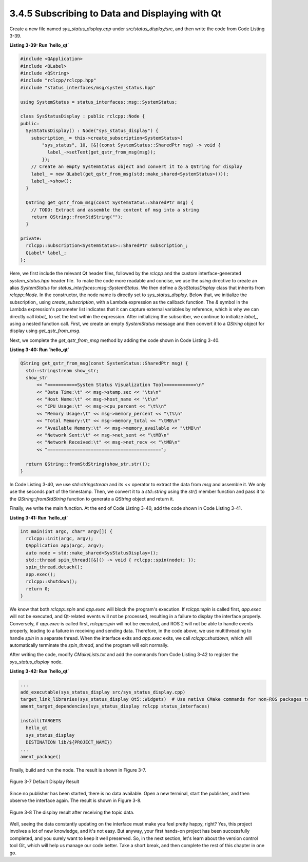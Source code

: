 3.4.5 Subscribing to Data and Displaying with Qt
------------------------------------------------

Create a new file named `sys_status_display.cpp` under `src/status_display/src`, and then write the code from Code Listing 3-39.

**Listing 3-39: Run `hello_qt`**

.. code-block:: cpp

   #include <QApplication>
   #include <QLabel>
   #include <QString>
   #include "rclcpp/rclcpp.hpp"
   #include "status_interfaces/msg/system_status.hpp"

   using SystemStatus = status_interfaces::msg::SystemStatus;

   class SysStatusDisplay : public rclcpp::Node {
   public:
     SysStatusDisplay() : Node("sys_status_display") {
       subscription_ = this->create_subscription<SystemStatus>(
           "sys_status", 10, [&](const SystemStatus::SharedPtr msg) -> void {
             label_->setText(get_qstr_from_msg(msg));
           });
       // Create an empty SystemStatus object and convert it to a QString for display
       label_ = new QLabel(get_qstr_from_msg(std::make_shared<SystemStatus>()));
       label_->show();
     }

     QString get_qstr_from_msg(const SystemStatus::SharedPtr msg) {
       // TODO: Extract and assemble the content of msg into a string
       return QString::fromStdString("");
     }

   private:
     rclcpp::Subscription<SystemStatus>::SharedPtr subscription_;
     QLabel* label_;
   };

Here, we first include the relevant Qt header files, followed by the `rclcpp` and the custom interface-generated `system_status.hpp` header file. To make the code more readable and concise, we use the `using` directive to create an alias `SystemStatus` for `status_interfaces::msg::SystemStatus`. We then define a `SysStatusDisplay` class that inherits from `rclcpp::Node`. In the constructor, the node name is directly set to `sys_status_display`. Below that, we initialize the subscription_ using `create_subscription`, with a Lambda expression as the callback function. The `&` symbol in the Lambda expression's parameter list indicates that it can capture external variables by reference, which is why we can directly call `label_` to set the text within the expression. After initializing the subscriber, we continue to initialize `label_`, using a nested function call. First, we create an empty `SystemStatus` message and then convert it to a `QString` object for display using `get_qstr_from_msg`.

Next, we complete the `get_qstr_from_msg` method by adding the code shown in Code Listing 3-40.

**Listing 3-40: Run `hello_qt`**

.. code-block:: cpp

   QString get_qstr_from_msg(const SystemStatus::SharedPtr msg) {
     std::stringstream show_str;
     show_str
         << "===========System Status Visualization Tool============\n"
         << "Data Time:\t" << msg->stamp.sec << "\ts\n"
         << "Host Name:\t" << msg->host_name << "\t\n"
         << "CPU Usage:\t" << msg->cpu_percent << "\t%\n"
         << "Memory Usage:\t" << msg->memory_percent << "\t%\n"
         << "Total Memory:\t" << msg->memory_total << "\tMB\n"
         << "Available Memory:\t" << msg->memory_available << "\tMB\n"
         << "Network Sent:\t" << msg->net_sent << "\tMB\n"
         << "Network Received:\t" << msg->net_recv << "\tMB\n"
         << "==========================================";

     return QString::fromStdString(show_str.str());
   }

In Code Listing 3-40, we use `std::stringstream` and its `<<` operator to extract the data from `msg` and assemble it. We only use the seconds part of the timestamp. Then, we convert it to a `std::string` using the `str()` member function and pass it to the `QString::fromStdString` function to generate a `QString` object and return it.

Finally, we write the main function. At the end of Code Listing 3-40, add the code shown in Code Listing 3-41.

**Listing 3-41: Run `hello_qt`**

.. code-block:: cpp

   int main(int argc, char* argv[]) {
     rclcpp::init(argc, argv);
     QApplication app(argc, argv);
     auto node = std::make_shared<SysStatusDisplay>();
     std::thread spin_thread([&]() -> void { rclcpp::spin(node); });
     spin_thread.detach();
     app.exec();
     rclcpp::shutdown();
     return 0;
   }

We know that both `rclcpp::spin` and `app.exec` will block the program's execution. If `rclcpp::spin` is called first, `app.exec` will not be executed, and Qt-related events will not be processed, resulting in a failure to display the interface properly. Conversely, if `app.exec` is called first, `rclcpp::spin` will not be executed, and ROS 2 will not be able to handle events properly, leading to a failure in receiving and sending data. Therefore, in the code above, we use multithreading to handle `spin` in a separate thread. When the interface exits and `app.exec` exits, we call `rclcpp::shutdown`, which will automatically terminate the `spin_thread`, and the program will exit normally.

After writing the code, modify `CMakeLists.txt` and add the commands from Code Listing 3-42 to register the `sys_status_display` node.

**Listing 3-42: Run `hello_qt`**

.. code-block:: cmake

   ...
   add_executable(sys_status_display src/sys_status_display.cpp)
   target_link_libraries(sys_status_display Qt5::Widgets)  # Use native CMake commands for non-ROS packages to link libraries
   ament_target_dependencies(sys_status_display rclcpp status_interfaces)

   install(TARGETS
     hello_qt
     sys_status_display
     DESTINATION lib/${PROJECT_NAME})
   ...
   ament_package()

Finally, build and run the node. The result is shown in Figure 3-7.

.. figure:: figure3-7.png
    :alt: Default Display Result
    :align: center

    Figure 3-7 Default Display Result

Since no publisher has been started, there is no data available. Open a new terminal, start the publisher, and then observe the interface again. The result is shown in Figure 3-8.

.. figure:: figure3-8.png
    :alt: The display result after receiving the topic data
    :align: center

    Figure 3-8 The display result after receiving the topic data.

Well, seeing the data constantly updating on the interface must make you feel pretty happy, right? Yes, this project involves a lot of new knowledge, and it's not easy. But anyway, your first hands-on project has been successfully completed, and you surely want to keep it well preserved. So, in the next section, let's learn about the version control tool Git, which will help us manage our code better. Take a short break, and then complete the rest of this chapter in one go.